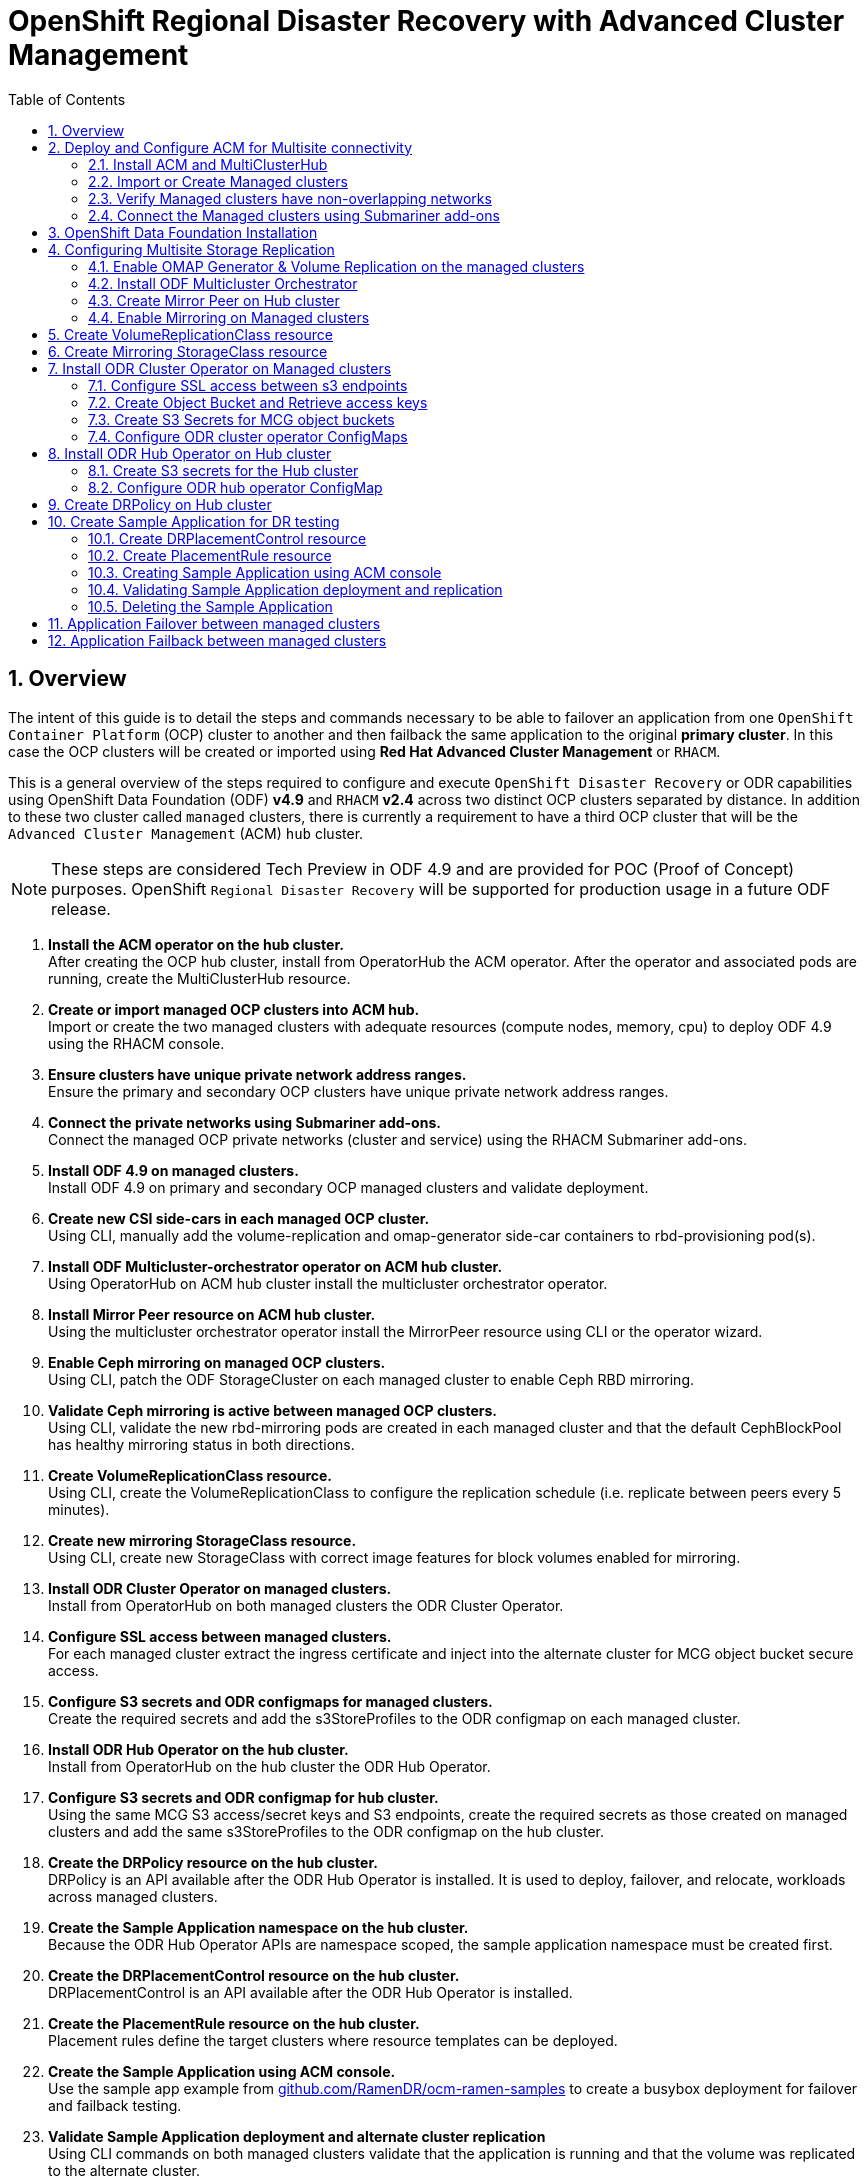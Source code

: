 = OpenShift Regional Disaster Recovery with Advanced Cluster Management
:toc:
:toclevels: 4
:icons: font
:source-language: shell
:numbered:
// Activate experimental attribute for Keyboard Shortcut keys
:experimental:
:source-highlighter: pygments
:hide-uri-scheme:

== Overview

The intent of this guide is to detail the steps and commands necessary to be able to failover an application from one `OpenShift Container Platform` (OCP) cluster to another and then failback the same application to the original *primary cluster*. In this case the OCP clusters will be created or imported using *Red Hat Advanced Cluster Management* or `RHACM`. 

This is a general overview of the steps required to configure and execute `OpenShift Disaster Recovery` or ODR capabilities using OpenShift Data Foundation (ODF) *v4.9* and `RHACM` *v2.4* across two distinct OCP clusters separated by distance. In addition to these two cluster called `managed` clusters, there is currently a requirement to have a third OCP cluster that will be the `Advanced Cluster Management` (ACM) `hub` cluster.

NOTE: These steps are considered Tech Preview in ODF 4.9 and are provided for POC (Proof of Concept) purposes. OpenShift `Regional Disaster Recovery` will be supported for production usage in a future ODF release.

[start=1]
. *Install the ACM operator on the hub cluster.* +
After creating the OCP hub cluster, install from OperatorHub the ACM operator. After the operator and associated pods are running, create the MultiClusterHub resource.
. *Create or import managed OCP clusters into ACM hub.* +
Import or create the two managed clusters with adequate resources (compute nodes, memory, cpu) to deploy ODF 4.9 using the RHACM console.
. *Ensure clusters have unique private network address ranges.* +
Ensure the primary and secondary OCP clusters have unique private network address ranges.
. *Connect the private networks using Submariner add-ons.* +
Connect the managed OCP private networks (cluster and service) using the RHACM Submariner add-ons.
. *Install ODF 4.9 on managed clusters.* +
Install ODF 4.9 on primary and secondary OCP managed clusters and validate deployment.
. *Create new CSI side-cars in each managed OCP cluster.* +
Using CLI, manually add the volume-replication and omap-generator side-car containers to rbd-provisioning pod(s).
. *Install ODF Multicluster-orchestrator operator on ACM hub cluster.* +
Using OperatorHub on ACM hub cluster install the multicluster orchestrator operator.
. *Install Mirror Peer resource on ACM hub cluster.* +
Using the multicluster orchestrator operator install the MirrorPeer resource using CLI or the operator wizard.
. *Enable Ceph mirroring on managed OCP clusters.* +
Using CLI, patch the ODF StorageCluster on each managed cluster to enable Ceph RBD mirroring.
. *Validate Ceph mirroring is active between managed OCP clusters.* +
Using CLI, validate the new rbd-mirroring pods are created in each managed cluster and that the default CephBlockPool has healthy mirroring status in both directions.
. *Create VolumeReplicationClass resource.* +
Using CLI, create the VolumeReplicationClass to configure the replication schedule (i.e. replicate between peers every 5 minutes).
. *Create new mirroring StorageClass resource.* +
Using CLI, create new StorageClass with correct image features for block volumes enabled for mirroring. 
. *Install ODR Cluster Operator on managed clusters.* +
Install from OperatorHub on both managed clusters the ODR Cluster Operator.
. *Configure SSL access between managed clusters.* +
For each managed cluster extract the ingress certificate and inject into the alternate cluster for MCG object bucket secure access.
. *Configure S3 secrets and ODR configmaps for managed clusters.* +
Create the required secrets and add the s3StoreProfiles to the ODR configmap  on each managed cluster.
. *Install ODR Hub Operator on the hub cluster.* +
Install from OperatorHub on the hub cluster the ODR Hub Operator.
. *Configure S3 secrets and ODR configmap for hub cluster.* +
Using the same MCG S3 access/secret keys and S3 endpoints, create the required secrets as those created on managed clusters and add the same s3StoreProfiles to the ODR configmap on the hub cluster.
. *Create the DRPolicy resource on the hub cluster.* +
DRPolicy is an API available after the ODR Hub Operator is installed. It is used to deploy, failover, and relocate, workloads across managed clusters.
. *Create the Sample Application namespace on the hub cluster.* +
Because the ODR Hub Operator APIs are namespace scoped, the sample application namespace must be created first.
. *Create the DRPlacementControl resource on the hub cluster.* +
DRPlacementControl is an API available after the ODR Hub Operator is installed. 
. *Create the PlacementRule resource on the hub cluster.* +
Placement rules define the target clusters where resource templates can be deployed.
. *Create the Sample Application using ACM console.* +
Use the sample app example from https://github.com/RamenDR/ocm-ramen-samples to create a busybox deployment for failover and failback testing.
. *Validate Sample Application deployment and alternate cluster replication* +
Using CLI commands on both managed clusters validate that the application is running and that the volume was replicated to the alternate cluster.
. *Failover Sample Application to secondary managed cluster.* +
Using the application DRPlacementControl resource on the Hub Cluster, add the action of Failover and specify the failoverCluster to trigger the failover.
. *Failback Sample Application to primary managed cluster.* +
Using the application DRPlacementControl resource on the Hub Cluster, modify the action to Relocate and trigger failover to  the preferredCluster.
 
== Deploy and Configure ACM for Multisite connectivity

This installation method requires you have three OpenShift clusters that have network reachability between them. For the purposes of this document we will use this reference for the clusters:

* *Hub cluster* is where ACM, ODF Multisite-orchestrator and ODR Hub controllers are installed.
* *Primary managed cluster* is where ODF, ODR Cluster controller, and Applications are installed.
* *Secondary managed cluster* is where ODF, ODR Cluster controller, and Applications are installed.

=== Install ACM and MultiClusterHub

Find ACM in OperatorHub on the *Hub cluster* and follow instructions to install this operator.

.OperatorHub filter for Advanced Cluster Management
image::ACM-OperatorHub.png[OperatorHub filter for Advanced Cluster Management]

Verify that the operator was successfully installed and that the `MultiClusterHub` is ready to be installed.

.ACM Installed Operator
image::ACM-Installed-Operator.png[ACM Installed Operator]

Select `MultiClusterHub` and use either `Form view` or `YAML view` to configure the deployment and select `Create`. 

NOTE: Most *MultiClusterHub* deployments can use default settings in the `Form view`.

Once the deployment is complete you can logon to the ACM console using your OpenShift credentials.

First, find the *Route* that has been created for the ACM console:

[source,role="execute"]
----
oc get route multicloud-console -n open-cluster-management -o jsonpath --template="https://{.spec.host}/multicloud/clusters{'\n'}"
----

This will return a route similar to this one.

.Example Output:
----
https://multicloud-console.apps.perf3.example.com/multicloud/clusters
----

After logging in you should see your local cluster imported.

.ACM local cluster imported
image::ACM-local-cluster-import.png[ACM local cluster imported]

=== Import or Create Managed clusters

Now that ACM is installed on the `Hub cluster` it is time to either create or import the `Primary managed cluster` and the `Secondary managed cluster`. You should see selections (as in above diagram) for *Create cluster* and *Import cluster*. Chose the selection appropriate for your environment. After the managed clusters are successfully created or imported you should see something similar to below.

.ACM managed cluster imported
image::ACM-managed-clusters-import.png[ACM managed cluster imported]

=== Verify Managed clusters have non-overlapping networks

In order to connect the OpenShift cluster and service networks using the `Submariner add-ons`, it is necessary to validate the two clusters have non-overlapping networks. This can be done by running the following command for each of the managed clusters.

[source,role="execute"]
----
oc get networks.config.openshift.io cluster -o json | jq .spec
----
.Example output for ocp4perf1:
[source,json]
----
{
  "clusterNetwork": [
    {
      "cidr": "10.5.0.0/16",
      "hostPrefix": 23
    }
  ],
  "externalIP": {
    "policy": {}
  },
  "networkType": "OpenShiftSDN",
  "serviceNetwork": [
    "10.15.0.0/16"
  ]
}
----

.Example output for ocp4perf2:
[source,json]
----
{
  "clusterNetwork": [
    {
      "cidr": "10.6.0.0/16",
      "hostPrefix": 23
    }
  ],
  "externalIP": {
    "policy": {}
  },
  "networkType": "OpenShiftSDN",
  "serviceNetwork": [
    "10.16.0.0/16"
  ]
}
----

These outputs show that the two example managed clusters have non-overlapping `clusterNetwork` and `serviceNetwork` ranges so it is safe to proceed.

=== Connect the Managed clusters using Submariner add-ons

Now that we know the `cluster` and `service` networks have non-overlapping ranges, it is time to move on to installing the `Submariner add-ons` for each managed cluster. This is done by using the ACM console and `Cluster sets`.

Navigate to selection shown below and at the bottom of the same page, select *Create cluster set*.

.ACM Create new Cluster set
image::ACM-Cluster-sets.png[ACM Create new Cluster set]

Once the new `Cluster set` is created select *Manage resource assignments*.

.ACM Cluster set created
image::ACM-Cluster-set-created.png[ACM Cluster set created]

Follow the instructions and add the two managed clusters to the new `Cluster set`. Select `Save` and then navigate to `Submariner add-ons`.

.ACM Submariner add-ons
image::ACM-Submariner-addon.png[ACM Submariner add-ons]

Select *Install Submariner add-ons* at the bottom of the page and add the two managed clusters. Click through the wizard selections and make changes as needed. After `Review` of your selections select *Install*.

IMPORTANT: It can take more than 5 minutes for the Submariner add-ons installation to finish on both managed clusters. Resources are installed in the `submariner-operator` project.

A successful deployment will show `Connection status` and `Agent status` as `Healthy`.

.ACM Submariner add-ons installed
image::ACM-Submariner-addon-installed.png[ACM Submariner add-ons installed]

== OpenShift Data Foundation Installation

In order to configure storage replication between the two OCP clusters `OpenShift Data Foundation` (ODF) must be installed first on each managed cluster. ODF deployment guides and instructions are specific to your infrastructure (i.e. AWS, VMware, BM, Azure, etc.). Install ODF version *4.9* or greater on both OCP managed clusters.

You can validate the successful deployment of ODF on each managed OCP cluster with the following command:

[source,role="execute"]
----
oc get storagecluster -n openshift-storage ocs-storagecluster -o jsonpath='{.status.phase}{"\n"}'
----

If the result is `Ready` on the *Primary managed cluster* and the *Secondary managed cluster* continue on to configuring mirroring.

NOTE: The successful installation of ODF can also be validated in the *OCP Web Console* by navigating to *Storage* and then *Overview*. The `Block and File` and `Object` dashboards should show green status. 

== Configuring Multisite Storage Replication

Mirroring or replication is enabled on a per `CephBlockPool` basis within peer managed clusters and can then be configured on a specific subset of images within the pool. The `rbd-mirror` daemon is responsible for replicating image updates from the local peer cluster to the same image in the remote cluster.

These instructions detail how to create the mirroring relationship between two ODF managed clusters.

=== Enable OMAP Generator & Volume Replication on the managed clusters

Execute the following steps on the *Primary managed cluster* and the *Secondary managed cluster* to enable the OMAP and Volume-Replication CSI sidecar containers in the `csi-rbdplugin-provisioner` *Pods*.

Edit the `rook-ceph-operator-config` *ConfigMap* and add `CSI_ENABLE_OMAP_GENERATOR` set to true.

[source,role="execute"]
----
oc patch cm rook-ceph-operator-config -n openshift-storage --type json --patch  '[{ "op": "add", "path": "/data/CSI_ENABLE_OMAP_GENERATOR", "value": "true" }]'
----
.Example output.
----
configmap/rook-ceph-operator-config patched
----

Edit the `rook-ceph-operator-config` *ConfigMap* and add `CSI_ENABLE_VOLUME_REPLICATION` set to true.

[source,role="execute"]
----
oc patch cm rook-ceph-operator-config -n openshift-storage --type json --patch  '[{ "op": "add", "path": "/data/CSI_ENABLE_VOLUME_REPLICATION", "value": "true" }]'
----
.Example output.
----
configmap/rook-ceph-operator-config patched
----

Validate that the there are the two new CSI sidecar containers per `csi-rbdplugin-provisioner` *Pod*.

[source,role="execute"]
----
for l in $(oc get pods -n openshift-storage -l app=csi-rbdplugin-provisioner -o jsonpath={.items[*].spec.containers[*].name}) ; do echo $l ; done | egrep "csi-omap-generator|volume-replication"
----
.Example output.
----
csi-omap-generator
volume-replication
csi-omap-generator
volume-replication
----

NOTE: The new containers will be repeated because there are two csi-rbdplugin-provisioner pods for redundancy.

=== Install ODF Multicluster Orchestrator

This is a new controller that will be installed from OCP *OperatorHub* on the *Hub cluster*. The job of this `Multicluster Orchestrator` controller, along with the `MirrorPeer` Custom Resource, is to create a bootstrap token and exchanges this token between the managed clusters.

Navigate to *OperatorHub* on the *Hub cluster* and filter for `odf multicluster orchestrator`.

.OperatorHub filter for ODF Multicluster Orchestrator
image::ODF-multicluster-orchestrator.png[OperatorHub filter for ODF Multicluster Orchestrator]

Keep all default settings and *Install* this operator.

.ODF Multicluster Orchestrator install
image::ODF-multicluster-orchestrator-install.png[ODF Multicluster Orchestrator install] 

NOTE: The operator resources will be installed in `openshift-operators` and available to all namespaces.

Validate successful installation by having the ability to select `View Operator`. This means the installation has completed.

.ODF Multicluster Orchestrator installed
image::ODF-multicluster-orchestrator-installed.png[ODF Multicluster Orchestrator installed] 

=== Create Mirror Peer on Hub cluster

*Mirror Peer* is a cluster-scoped resource to hold information about the managed clusters that will have a `peering` relationship.

Requirements:

* Must be installed on `Hub cluster` after the `ODF Multicluster Orchestrator` is installed on `Hub cluster`.
* There can only be two clusters per Mirror Peer.
* Each cluster should be uniquely identifiable by cluster name (i.e., ocp4perf1).

After selecting `View Operator` in prior step you should see the `Mirror Peer` API. Select *Create instance* and then select *YAML view*.

.Create Mirror Peer in YAML view
image::ODF-mirror-peer-yaml.png[Create Mirror Peer in YAML view]

Save the following YAML (below) to filename `mirror-peer.yaml` after replacing *<cluster1>* and *<cluster2>* with the correct names of your managed clusters in *ACM*. 

NOTE: There is no need to specify a namespace to create this resource because `MirrorPeer` is a cluster-scoped resource.

[source,yaml]
----
apiVersion: multicluster.odf.openshift.io/v1alpha1
kind: MirrorPeer
metadata:
  name: mirrorpeer-<cluster1>-<cluster2>
spec:
  items:
  - clusterName: <cluster1>
    storageClusterRef:
      name: ocs-storagecluster
      namespace: openshift-storage
  - clusterName: <cluster2>
    storageClusterRef:
      name: ocs-storagecluster
      namespace: openshift-storage
----      

Now create the `Mirror Peer` resource by copying the contents of your unique `mirror-peer.yaml` file into the `YAML view` (completely replacing original content). Select *Create* at the bottom of the `YAML view` screen.

You can also create this resource using CLI.

[source,role="execute"]
----
oc create -f mirror-peer.yaml
----
.Example output.
----
mirrorpeer.multicluster.odf.openshift.io/mirrorpeer-ocp4perf1-ocp4perf2 created
----

You can validate the secret (created from token) has been exchanged with this validation command.

IMPORTANT: Before executing the command replace *<cluster1>* and *<cluster2>* with your correct values.

[source]
----
oc get mirrorpeer mirrorpeer-<cluster1>-<cluster2> -o jsonpath='{.status.phase}{"\n"}'
----
.Example output.
----
ExchangedSecret
----

NOTE: The output for the validation can also be `ExchangingSecret` which is also an acceptable result.

=== Enable Mirroring on Managed clusters

Currently to enable `mirroring` the *StorageCluster* for each managed cluster will need to have the `mirroring` setting changed to _enabled_. This is a manual step using CLI and the `oc patch` command.

IMPORTANT: Make sure to run the `oc patch storagecluster` command on the *Primary managed cluster* and the *Secondary managed cluster* as well as the follow-on validation commands after the *StorageCluster* has mirroring enabled.

[source,role="execute"]
----
oc patch storagecluster $(oc get storagecluster -n openshift-storage -o=jsonpath='{.items[0].metadata.name}')  -n openshift-storage --type json --patch  '[{ "op": "replace", "path": "/spec/mirroring", "value": {"enabled": true} }]'
----
.Example output.
----
storagecluster.ocs.openshift.io/ocs-storagecluster patched
----

Validate mirroring is enabled on default *CephBlockPool*.

[source,role="execute"]
----
oc get cephblockpool -n openshift-storage -o=jsonpath='{.items[?(@.metadata.ownerReferences[*].kind=="StorageCluster")].spec.mirroring.enabled}{"\n"}'
----
.Example output.
----
true
----

Validate `rbd-mirror` *Pod* is up and running. 

[source,role="execute"]
----
oc get pods -o name -l app=rook-ceph-rbd-mirror -n openshift-storage
----
.Example output.
----
pod/rook-ceph-rbd-mirror-a-6486c7d875-56v2v
----

Validate the status of the `daemon` health.

[source,role="execute"]
----
oc get cephblockpool ocs-storagecluster-cephblockpool -n openshift-storage -o jsonpath='{.status.mirroringStatus.summary}{"\n"}'
----
.Example output.
----
{"daemon_health":"OK","health":"OK","image_health":"OK","states":{}}
----

NOTE: It could take up to 10 minutes for the `daemon_health` and `health` to go from *Warning* to *OK*. If the status does not become *OK* eventually then use the ACM console to verify that the submariner add-ons connection is still in a healthy state.

== Create VolumeReplicationClass resource

The *VolumeReplicationClass* is used to specify the `mirroringMode` for each volume to be replicated as well as how often a volume or image is replicated (i.e., every 5 minutes) from the local cluster to the remote cluster.

NOTE: This resource must be created on the *Primary managed cluster* and the *Secondary managed cluster*.

Save this YAML to filename `rbd-volumereplicationclass.yaml`.

[source,yaml]
----
apiVersion: replication.storage.openshift.io/v1alpha1
kind: VolumeReplicationClass
metadata:
  name: odf-rbd-volumereplicationclass
spec:
  provisioner: openshift-storage.rbd.csi.ceph.com
  parameters:
    mirroringMode: snapshot
    schedulingInterval: "5m"  # <-- Must be the same as scheduling interval in the DRPolicy
    replication.storage.openshift.io/replication-secret-name: rook-csi-rbd-provisioner
    replication.storage.openshift.io/replication-secret-namespace: openshift-storage
----

[source,role="execute"]
----
oc create -f rbd-volumereplicationclass.yaml
----
.Example output.
----
volumereplicationclass.replication.storage.openshift.io/odf-rbd-volumereplicationclass created
----

== Create Mirroring StorageClass resource

The block volumes with `mirroring enabled` must be created using a new *StorageClass* that has additional `imageFeatures` required to enable faster image replication between managed clusters. The new features are _exclusive-lock_, _object-map_, and _fast-diff_. The default ODF *StorageClass* `ocs-storagecluster-ceph-rbd` does not include these features.

NOTE: This resource must be created on the *Primary managed cluster* and the *Secondary managed cluster*.

Save this YAML to filename `ocs-storagecluster-ceph-rbdmirror.yaml`.

[source,yaml]
----
allowVolumeExpansion: true
apiVersion: storage.k8s.io/v1
kind: StorageClass
metadata:
  name: ocs-storagecluster-ceph-rbdmirror
parameters:
  clusterID: openshift-storage
  csi.storage.k8s.io/controller-expand-secret-name: rook-csi-rbd-provisioner
  csi.storage.k8s.io/controller-expand-secret-namespace: openshift-storage
  csi.storage.k8s.io/fstype: ext4
  csi.storage.k8s.io/node-stage-secret-name: rook-csi-rbd-node
  csi.storage.k8s.io/node-stage-secret-namespace: openshift-storage
  csi.storage.k8s.io/provisioner-secret-name: rook-csi-rbd-provisioner
  csi.storage.k8s.io/provisioner-secret-namespace: openshift-storage
  imageFeatures: layering,exclusive-lock,object-map,fast-diff
  imageFormat: "2"
  pool: ocs-storagecluster-cephblockpool
provisioner: openshift-storage.rbd.csi.ceph.com
reclaimPolicy: Delete
volumeBindingMode: Immediate
----

[source,role="execute"]
----
oc create -f ocs-storagecluster-ceph-rbdmirror.yaml
----
.Example output.
----
storageclass.storage.k8s.io/ocs-storagecluster-ceph-rbdmirror created
----

== Install ODR Cluster Operator on Managed clusters

On each managed cluster navigate to *OperatorHub* and filter for `ODR Cluster Operator`. Follow instructions to *Install* the operator into the project `openshift-dr-system`.

NOTE: The `ODR Cluster Operator` must be installed on both the *Primary managed cluster* and *Secondary managed cluster*.

ODR requires one or more S3 stores to store relevant cluster data of a workload from the managed clusters and to orchestrate a recovery of the workload during failover or relocate actions.
 
These instructions are applicable for creating the necessary object bucket(s) using the *Multi-Cloud Gateway* or MCG. MCG should already be installed as a result of installing ODF.

=== Configure SSL access between s3 endpoints

These steps are necessary so that metadata can be stored on the alternate cluster in a MCG object bucket using a secure transport protocol and in addition the *Hub cluster* needs to verify access to the object buckets.

NOTE: If all of your OpenShift clusters are deployed using signed and trusted set of certificates for your environment then this section can be skipped.

Extract the ingress certificate for the *Primary managed cluster* and save the output to `primary.crt`.

[source,role="execute"]
----
oc get cm default-ingress-cert -n openshift-config-managed -o jsonpath="{['data']['ca-bundle\.crt']}" > primary.crt
----

Extract the ingress certificate for the *Secondary managed cluster* and save the output to `secondary.crt`.

[source,role="execute"]
----
oc get cm default-ingress-cert -n openshift-config-managed -o jsonpath="{['data']['ca-bundle\.crt']}" > secondary.crt
----

Create a new YAML file `cm-clusters-crt.yaml` to hold the certificate bundle for both the *Primary managed cluster* and the *Secondary managed cluster*.

NOTE: There could be more or less than three certificates for each cluster as shown in this example file.

[source,yaml]
----
apiVersion: v1
data:
  ca-bundle.crt: |
    -----BEGIN CERTIFICATE-----
    <copy contents of cert1 from primary.crt here>
    -----END CERTIFICATE-----
    
    -----BEGIN CERTIFICATE-----
    <copy contents of cert2 from primary.crt here>
    -----END CERTIFICATE-----
    
    -----BEGIN CERTIFICATE-----
    <copy contents of cert3 primary.crt here>
    -----END CERTIFICATE----
    
    -----BEGIN CERTIFICATE-----
    <copy contents of cert1 from secondary.crt here>
    -----END CERTIFICATE-----
    
    -----BEGIN CERTIFICATE-----
    <copy contents of cert2 from secondary.crt here>
    -----END CERTIFICATE-----
    
    -----BEGIN CERTIFICATE-----
    <copy contents of cert3 from secondary.crt here>
    -----END CERTIFICATE-----  
kind: ConfigMap
metadata:
  name: user-ca-bundle 
  namespace: openshift-config
----

This *ConfigMap* needs to be created on the *Primary managed cluster*, *Secondary managed cluster*, _and_ the *Hub cluster*.

[source,role="execute"]
----
oc create -f cm-clusters-crt.yaml
----
.Example output.
----
configmap/user-ca-bundle created
----

IMPORTANT: The *Hub cluster* needs to verify access to the object buckets using the *DRPolicy* resource. Therefore the same *ConfigMap*, `cm-clusters-crt.yaml`, needs to be created on the *Hub cluster*.

After all the `user-ca-bundle` *ConfigMaps* are created, the default *Proxy* `cluster` resource needs to be modified.

Create a new YAML file `proxy-ca.yaml` and then `apply` this file to the default *Proxy* resource on the *Primary managed cluster*, *Secondary managed cluster*, _and_ the *Hub cluster*.

[source,yaml]
----
apiVersion: config.openshift.io/v1
kind: Proxy
metadata:
  name: cluster
spec:
  trustedCA:
    name: user-ca-bundle
----

Now modify the existing *Proxy* `cluster` resource:
  
[source,role="execute"]
----
oc apply -f proxy-ca.yaml
----
.Example output.
----
proxy.config.openshift.io/cluster configured
----

=== Create Object Bucket and Retrieve access keys

Before starting this section check that MCG is installed on *Primary managed cluster* and the *Secondary managed cluster* and that the `Phase` is *Ready*.

[source,role="execute"]
----
oc get noobaa -n openshift-storage
----
.Example output.
----
NAME     MGMT-ENDPOINTS                   S3-ENDPOINTS                    IMAGE                                                                                                 PHASE   AGE
noobaa   ["https://10.70.56.161:30145"]   ["https://10.70.56.84:31721"]   quay.io/rhceph-dev/mcg-core@sha256:c4b8857ee9832e6efc5a8597a08b81730b774b2c12a31a436e0c3fadff48e73d   Ready   27h
----

The first step is to create an MCG `object bucket` or *OBC* (Object Bucket Claim) to be used to store persistent volume metadata on the *Primary managed cluster* and the *Secondary managed cluster*. 

Copy the following YAML file to filename `odrbucket.yaml`

[source,yaml]
----
apiVersion: objectbucket.io/v1alpha1
kind: ObjectBucketClaim
metadata:
  name: odrbucket
  namespace: openshift-dr-system
spec:
  generateBucketName: "odrbucket"
  storageClassName: openshift-storage.noobaa.io
----

[source,role="execute"]
----
oc create -f odrbucket.yaml
----
.Example output.
----
objectbucketclaim.objectbucket.io/odrbucket created
----

NOTE: Make sure to create the *OBC* `odrbucket` on both the *Primary managed cluster* and the *Secondary managed cluster*.

Extract the `odrbucket` *OBC* access key and secret key for each managed cluster as their *_base-64_ _encoded_* values. This can be done using these commands:

[source,role="execute"]
----
oc get secret odrbucket -n openshift-dr-system -o jsonpath='{.data.AWS_ACCESS_KEY_ID}{"\n"}'
----
.Example output.
----
cFpIYTZWN1NhemJjbEUyWlpwN1E=
----

[source,role="execute"]
----
oc get secret odrbucket -n openshift-dr-system -o jsonpath='{.data.AWS_SECRET_ACCESS_KEY}{"\n"}'
----
.Example output.
----
V1hUSnMzZUoxMHRRTXdGMU9jQXRmUlAyMmd5bGwwYjNvMHprZVhtNw==
----

IMPORTANT: The access key and secret key must be retrieved for the `odrbucket` *OBC* on both the *Primary managed cluster* and *Secondary managed cluster*.

=== Create S3 Secrets for MCG object buckets

Now that the necessary MCG information has been extracted for the object buckets there must be new *Secrets* created on the *Primary managed cluster* and the *Secondary managed cluster*. These new *Secrets* will store the MCG object bucket access key and secret key for both managed clusters.

The S3 secret YAML format for the *Primary managed cluster* is similar to the following: 

[source,yaml]
----
apiVersion: v1
data:
  AWS_ACCESS_KEY_ID: <primary cluster base-64 encoded access key>
  AWS_SECRET_ACCESS_KEY: <primary cluster base-64 encoded secret access key>
kind: Secret
metadata:
  name: odr-s3secret-primary
  namespace: openshift-dr-system
----

Create this secret on the *Primary managed cluster* and the *Secondary managed cluster*.

[source,role="execute"]
----
oc create -f odr-s3secret-primary.yaml
----
.Example output.
----
secret/odr-s3secret-primary created
----

The S3 secret YAML format for the *Secondary managed cluster* is similar to the following:

[source,yaml]
----
apiVersion: v1
data:
  AWS_ACCESS_KEY_ID: <secondary cluster base-64 encoded access key>
  AWS_SECRET_ACCESS_KEY: <secondary cluster base-64 encoded secret access key>
kind: Secret
metadata:
  name: odr-s3secret-secondary
  namespace: openshift-dr-system
----

Create this secret on the *Primary managed cluster* _and_ the *Secondary managed cluster*.

[source,role="execute"]
----
oc create -f odr-s3secret-secondary.yaml
----
.Example output.
----
secret/odr-s3secret-secondary created
----

IMPORTANT: The values for the access key and secret key must be *base-64 encoded*. The encoded values for the keys were retrieved in the prior section. 

=== Configure ODR cluster operator ConfigMaps

On each managed cluster the *ConfigMap* `ramen-dr-cluster-operator-config` will be edited and new content added.

To find the *s3CompatibleEndpoint* or route for MCG on each managed cluster execute the following command:

[source,role="execute"]
----
oc get route s3 -n openshift-storage -o jsonpath --template="https://{.spec.host}{'\n'}"
----
.Example output.
----
https://s3-openshift-storage.apps.perf1.example.com
----

IMPORTANT: The unique *s3CompatibleEndpoint* route or `https://s3-openshift-storage.apps.<primary clusterID>.<baseDomain>` and `https://s3-openshift-storage.apps.<secondary clusterID>.<baseDomain>` must be retrieved for both the *Primary managed cluster* and *Secondary managed cluster* respectively.

To find the *s3Bucket* for the `odrbucket` *OBC* exact bucket name execute the following command:

[source,role="execute"]
----
oc get configmap odrbucket -n openshift-dr-system -o jsonpath='{.data.BUCKET_NAME}{"\n"}'
----
.Example output.
----
odrbucket-2f2d44e4-59cb-4577-b303-7219be809dcd
----

IMPORTANT: The unique *s3Bucket* name `odrbucket-<your value1>` and `odrbucket-<your value2>` must be retrieved on both the *Primary managed cluster* and *Secondary managed cluster* respectively.

Edit the *ConfigMap* to add the new content starting at *s3StoreProfiles* on the *Primary managed cluster* and the *Secondary managed cluster* after replacing the variables with correct values for *your* environment.

[source,role="execute"]
----
oc edit configmap ramen-dr-cluster-operator-config -n openshift-dr-system
----
[source,yaml]
----
[...]
data:
  ramen_manager_config.yaml: |
    apiVersion: ramendr.openshift.io/v1alpha1
    kind: RamenConfig
[...]
    ramenControllerType: "dr-cluster"
    ### Start of new content to be added
    s3StoreProfiles:
    - s3ProfileName: s3-primary
      s3CompatibleEndpoint: https://s3-openshift-storage.apps.<primary clusterID>.<baseDomain>
      s3Region: primary
      s3Bucket: odrbucket-<your value1>
      s3SecretRef:
        name: odr-s3secret-primary
        namespace: openshift-dr-system
    - s3ProfileName: s3-secondary
      s3CompatibleEndpoint: https://s3-openshift-storage.apps.<secondary clusterID>.<baseDomain>
      s3Region: secondary
      s3Bucket: odrbucket-<your value2>
      s3SecretRef:
        name: odr-s3secret-secondary
        namespace: openshift-dr-system
[...]    
----

== Install ODR Hub Operator on Hub cluster

On the `Hub cluster` navigate to *OperatorHub* and filter for `ODR Hub Operator`. Follow instructions to *Install* the operator into the project `openshift-dr-system`.

=== Create S3 secrets for the Hub cluster

The values for the access and secret key must be *base-64 encoded*.The encoded values for the keys were retrieved in the prior section and the resulting *Secrets* are _exactly_ the same as those created already on the managed clusters.

The S3 secret YAML format for the *Primary managed cluster* is similar to the following:

[source,yaml]
----
apiVersion: v1
data:
  AWS_ACCESS_KEY_ID: <primary cluster base-64 encoded access key>
  AWS_SECRET_ACCESS_KEY: <primary cluster base-64 encoded secret access key>
kind: Secret
metadata:
  name: odr-s3secret-primary
  namespace: openshift-dr-system
----

Create this secret on the *Hub cluster*.

[source,role="execute"]
----
oc create -f odr-s3secret-primary.yaml
----
.Example output.
----
secret/odr-s3secret-primary created
----

The S3 secret YAML format for the *Secondary managed cluster* is similar to the following:

[source,yaml]
----
apiVersion: v1
data:
  AWS_ACCESS_KEY_ID: <secondary cluster base-64 encoded access key>
  AWS_SECRET_ACCESS_KEY: <secondary cluster base-64 encoded secret access key>
kind: Secret
metadata:
  name: odr-s3secret-secondary
  namespace: openshift-dr-system
----

Create this secret on the *Hub cluster*.

[source,role="execute"]
----
oc create -f odr-s3secret-secondary.yaml
----
.Example output.
----
secret/odr-s3secret-secondary created
---- 

=== Configure ODR hub operator ConfigMap

After the operator is successfully created there will be a new *ConfigMap* called `ramen-hub-operator-config`. 

[source,role="execute"]
----
oc edit configmap ramen-hub-operator-config -n openshift-dr-system
----

The following new content starting at *s3StoreProfiles* needs to be added to the *ConfigMap* on the *Hub cluster*.

IMPORTANT: Make sure to replace `<primary clusterID>`, `<secondary clusterID>`, `baseDomain`, `odrbucket-<your value1>`, and `odrbucket-<your value2>` variables with the *exact* same values as used for the `ramen-cluster-operator-config` *ConfigMap* on the managed clusters.

[source,yaml]
----
[...]
apiVersion: v1
data:
  ramen_manager_config.yaml: |
    apiVersion: ramendr.openshift.io/v1alpha1
    kind: RamenConfig
[...]
    ramenControllerType: "dr-hub"
    ### Start of new content to be added
    s3StoreProfiles:
    - s3ProfileName: s3-primary
      s3CompatibleEndpoint: https://s3-openshift-storage.apps.<primary clusterID>.<baseDomain>
      s3Region: primary
      s3Bucket: odrbucket-<your value1>
      s3SecretRef:
        name: odr-s3secret-primary
        namespace: openshift-dr-system
    - s3ProfileName: s3-secondary
      s3CompatibleEndpoint: https://s3-openshift-storage.apps.<secondary clusterID>.<baseDomain>
      s3Region: secondary
      s3Bucket: odrbucket-<your value2>
      s3SecretRef:
        name: odr-s3secret-secondary
        namespace: openshift-dr-system
[...]    
----

== Create DRPolicy on Hub cluster

ODR uses *DRPolicy* resources (cluster scoped) on the ACM hub cluster to deploy, failover, and relocate, workloads across managed clusters. A *DRPolicy* requires a set of two clusters, which are peered for storage level replication and `CSI` *VolumeReplication* is enabled. This `CSI` sidecar container was enabled in the prior section <<Configuring Multisite Storage Replication>>.

Furthermore, *DRPolicy* requires a scheduling interval that determines at what frequency data replication will be performed and also serves as a coarse grained RPO (Recovery Point Objective) for the workload using the *DRPolicy*.
 
*DRPolicy* also requires that each cluster in the policy be assigned a S3 profile name, which is configured via the *ConfigMap* of the ODR xref:odf4-multisite-ramen.adoc#_configure_odr_cluster_operator_configmaps[cluster] and xref:odf4-multisite-ramen.adoc#_configure_odr_hub_operator_configmap[hub] operators.

On the *Hub cluster* navigate to `Installed Operators` in the `openshift-dr-system` project and select `ODR Hub Operator`. You should see two available APIs, *DRPolicy* and *DRPlacementControl*.

.ODR Hub cluster APIs
image::ODR-DRPolicy-API.png[ODR Hub cluster APIs]

*Create instance* for *DRPolicy* and then go to *YAML view*.

.DRPolicy create instance
image::ODR-DRPolicy-create-instance.png[DRPolicy create instance]

Save the following YAML (below) to filename drpolicy.yaml after replacing *<cluster1>* and *<cluster2>* with the correct names of your managed clusters in *ACM*. 

NOTE: There is no need to specify a namespace to create this resource because `DRPolicy` is a cluster-scoped resource.

[source,yaml]
----
apiVersion: ramendr.openshift.io/v1alpha1
kind: DRPolicy
metadata:
  name: odr-policy-5m
spec:
  drClusterSet:
  - name: <cluster1>
    s3ProfileName: s3-primary
  - name: <cluster2>
    s3ProfileName: s3-secondary
  schedulingInterval: 5m
----      

Now create the `DRPolicy` resource by copying the contents of your unique `drpolicy.yaml` file into the `YAML view` (completely replacing original content). Select *Create* at the bottom of the `YAML view` screen.

You can also create this resource using CLI

[source,role="execute"]
----
oc create -f drpolicy.yaml
----
.Example output.
----
drpolicy.ramendr.openshift.io/odr-policy-5m created
----

IMPORTANT: The *DRPolicy* scheduling interval *_must_* match that configured in the <<Create VolumeReplicationClass resource>> section.

To validate that the *DRPolicy* is created successfully run this command.

[source,role="execute"]
----
oc get drpolicy odr-policy-5m -n openshift-dr-system -o jsonpath='{.status.conditions[].reason}{"\n"}'
----
.Example output.
----
Succeeded
----

== Create Sample Application for DR testing

In order to test failover from the *Primary managed cluster* to the *Secondary managed cluster* and back again we need a simple application. The sample application used for this example with be `busybox`. 

The first step is to create a namespace or project on the *Hub cluster* for `busybox` sample application.

[source,role="execute"]
----
oc new-project busybox-sample
----

NOTE: A different project name other than `busybox-sample` can be used if desired. Make sure when deploying the sample application via the ACM console to use the same project name as what is created in this step.

=== Create DRPlacementControl resource

*DRPlacementControl* is an API available after the `ODR Hub Operator` is installed on the *Hub cluster*. It is broadly an ACM PlacementRule reconciler that orchestrates placement decisions based on data availability across clusters that are part of a *DRPolicy*.

On the *Hub cluster* navigate to `Installed Operators` in the `busybox-sample` project and select `ODR Hub Operator`. You should see two available APIs, *DRPolicy* and *DRPlacementControl*. 

.ODR Hub cluster APIs
image::ODR-DRPolicy-API.png[ODR Hub cluster APIs]

*Create instance* for *DRPlacementControl* and then go to *YAML view*. Make sure the `busybox-sample` namespace is selected at the top.

.DRPlacementControl create instance
image::ODR-DRPlacementControl-create-instance.png[DRPlacementControl create instance]

Save the following YAML (below) to filename busybox-drpc.yaml after replacing *<cluster1>* with the correct name of your managed cluster in *ACM*. 

[source,yaml]
----
apiVersion: ramendr.openshift.io/v1alpha1
kind: DRPlacementControl
metadata:
  labels:
    app: busybox-sample
  name: busybox-drpc
spec:
  drPolicyRef:
    name: odr-policy-5m
  placementRef:
    kind: PlacementRule
    name: busybox-placement
  preferredCluster: <cluster1>
  pvcSelector:
    matchLabels:
      appname: busybox
----

Now create the *DRPlacementControl* resource by copying the contents of your unique `busybox-drpc.yaml` file into the `YAML view` (completely replacing original content). Select *Create* at the bottom of the `YAML view` screen.

You can also create this resource using CLI.

IMPORTANT: This resource must be created in the `busybox-sample` namespace (or whatever namespace you created earlier).

[source,role="execute"]
----
oc create -f busybox-drpc.yaml -n busybox-sample
----
.Example output.
----
drplacementcontrol.ramendr.openshift.io/busybox-drpc created
----

=== Create PlacementRule resource

Placement rules define the target clusters where resource templates can be deployed. Use placement rules to help you facilitate the multicluster deployment of your applications. 

Save the following YAML (below) to filename busybox-placementrule.yaml.

[source,yaml]
----
apiVersion: apps.open-cluster-management.io/v1
kind: PlacementRule
metadata:
  labels:
    app: busybox-sample
  name: busybox-placement
spec:
  clusterConditions:
  - status: "True"
    type: ManagedClusterConditionAvailable
  clusterReplicas: 1
  schedulerName: ramen
----

Now create the *PlacementRule* resource for the `busybox-sample` application.

IMPORTANT: This resource must be created in the `busybox-sample` namespace (or whatever namespace you created earlier).

[source,role="execute"]
----
oc create -f busybox-placementrule.yaml -n busybox-sample
----
.Example output.
----
placementrule.apps.open-cluster-management.io/busybox-placement created
----

=== Creating Sample Application using ACM console

Start by loggin into the ACM console using your OpenShift credentials if not already logged in.

[source,role="execute"]
----
oc get route multicloud-console -n open-cluster-management -o jsonpath --template="https://{.spec.host}/multicloud/applications{'\n'}"
----

This will return a route similar to this one.

.Example Output:
----
https://multicloud-console.apps.perf3.example.com/multicloud/applications
----

After logging in select *Create application* in the top right and choose *Subscription*.

.ACM Create application
image::ACM-Create-application.png[ACM Create application]

Fill out the top of the `Create an application` form as shown below and select repository type *Git*.

.ACM Application name and namespace
image::ACM-application-form1.png[ACM Application name and namespace]

The next section to fill out is below the *Git* box and is the repository URL for the sample application, the *github* branch and path to resources that will be created, the `busybox` *Pod* and *PVC*. 

[IMPORTANT]
====
Make sure that the new *StorageClass* `ocs-storagecluster-ceph-rbdmirror` is created as detailed in section <<Create Mirroring StorageClass resource>> before proceeding. Verify it is created using the following command:

[source,role="execute"]
----
oc get storageclass | grep rbdmirror | awk {'print $1}'
----
.Example Output:
----
ocs-storagecluster-ceph-rbdmirror
----
====

NOTE: *Sample application repository* https://github.com/RamenDR/ocm-ramen-samples. Branch is `main` and path is `busybox-odr`. 

.ACM application repository information
image::ACM-application-form2a.png[ACM application repository information]

Scroll down in the form until you see *Select an existing placement configuration* and then put your cursor in the box below. You should see the *PlacementRule* created in prior section. Select this rule.

.ACM application placement rule 
image::ACM-application-form3.png[ACM application placement rule]

After selecting available rule then select *Save* in the upper right hand corner.

On the follow-on screen scroll to the bottom. You should see that there are all *Green* checkmarks on the application topology.

.ACM application successful topology view
image::ACM-application-successfull.png[ACM application successful topology view]

NOTE: To get more information click on any of the topology elements and a window will appear to right of the topology view.

=== Validating Sample Application deployment and replication

Now that the `busybox` application has been deployed to your *preferredCluster* (specified in the `DRPlacementControl`) the deployment can be validated.

Logon to your managed cluster where `busybox` was deployed by ACM. This is most likely your *Primary managed cluster*.

[source,role="execute"]
----
oc get pods,pvc -n busybox-sample
----
.Example output.
----
NAME          READY   STATUS    RESTARTS   AGE
pod/busybox   1/1     Running   0          6m

NAME                                STATUS   VOLUME                                     CAPACITY   ACCESS MODES   STORAGECLASS                  AGE
persistentvolumeclaim/busybox-pvc   Bound    pvc-a56c138a-a1a9-4465-927f-af02afbbff37   1Gi        RWO            ocs-storagecluster-ceph-rbd   6m
----

To validate that the replication resources are also created for the `busybox` *PVC* do the following:

[source,role="execute"]
----
oc get volumereplication,volumereplicationgroup -n busybox-sample
----
.Example output.
----
NAME                                                             AGE   VOLUMEREPLICATIONCLASS           PVCNAME       DESIREDSTATE   CURRENTSTATE
volumereplication.replication.storage.openshift.io/busybox-pvc   6m   odf-rbd-volumereplicationclass   busybox-pvc   primary        Primary

NAME                                                       AGE
volumereplicationgroup.ramendr.openshift.io/busybox-drpc   6m
----

To validate that the `busybox` volume has been replicated to the alternate cluster run this command on both the *Primary managed cluster* and the *Secondary managed cluster*.

[source,role="execute"]
----
oc get cephblockpool ocs-storagecluster-cephblockpool -n openshift-storage -o jsonpath='{.status.mirroringStatus.summary}{"\n"}'
----
.Example output.
----
{"daemon_health":"OK","health":"OK","image_health":"OK","states":{"replaying":2}}
----

NOTE: Both managed clusters should have the exact same output with a new status of *"states":{"replaying":2}*.

=== Deleting the Sample Application

Deleting the `busybox` application can be done using the ACM console. Navigate to *Applications* and then find the application to be deleted (busybox in this case).

.ACM delete busybox application
image::ACM-application-delete.png[ACM delete busybox application]

When *Delete application* is selected a new screen will appear asking if the `application related resources` should also be deleted. Make sure to `check` the box to delete the `Subscription` and `PlacementRule`.

.ACM delete busybox application resources
image::ACM-application-delete-resources.png[ACM delete busybox application resources]

Select *Delete* in this screen. This will delete the `busybox` application on the *Primary managed cluster* (or whatever cluster the application was running on).

In addition to the resources deleted using the ACM console, the `DRPlacementControl` must also be deleted immediately after deleting the `busybox` application. Logon to the OpenShift Web console for the *Hub cluster*. Navigate to `Installed Operators` for the project `busybox-sample`. Choose `OpenShift DR Hub Operator` and the *DRPlacementControl*.

.Delete busybox application DRPlacementControl
image::ODR-DRPlacementControl-delete.png[Delete busybox application DRPlacementControl]

Select *Delete DRPlacementControl*. 

NOTE: If desired, the `DRPlacementControl` resource can also be deleted in the application namespace using CLI.

NOTE: This process can be used to delete any application with a DRPlacementControl resource.

== Application Failover between managed clusters

This section will detail how to failover the `busybox` sample application. The failover method for `Regional Disaster Recovery` is application based. Each application that is to be protected in this manner must have a corresponding *DRPlacementControl* resource and a *PlacementRule* resource created in the application namespace as shown in the <<Create Sample Application for DR testing>> section.

To failover requires modifying the *DRPlacementControl* YAML view. On the *Hub cluster* navigate to `Installed Operators` and then to `Openshift DR Hub Operator`. Select *DRPlacementControl* as show below.

.DRPlacementControl busybox instance
image::ODR-DRPlacementControl-instance.png[DRPlacementControl busybox instance]

Select `drpc-busybox` and then the YAML view. Add the `action` and `failoverCluster` as shown below. The `failoverCluster` should be the *ACM* cluster name for the *Secondary managed cluster*.

.DRPlacementControl add action Failover
image::ODR-DRPlacementControl-failover.png[DRPlacementControl add action Failover]

Select *Save*.

In the `failoverCluster` specified in the YAML file (i.e., ocp4perf2), see if the application `busybox` is now running in the *Secondary managed cluster* using the following command:

[source,role="execute"]
----
oc get pods,pvc -n busybox-sample
----
.Example output.
----
NAME          READY   STATUS    RESTARTS   AGE
pod/busybox   1/1     Running   0          35s

NAME                                STATUS   VOLUME                                     CAPACITY   ACCESS MODES   STORAGECLASS                  AGE
persistentvolumeclaim/busybox-pvc   Bound    pvc-79f2a74d-6e2c-48fb-9ed9-666b74cfa1bb   5Gi        RWO            ocs-storagecluster-ceph-rbd   35s
----

Next, using the same command check if `busybox` is running in the *Primary managed cluster*. The `busybox` application should no longer be running on this managed cluster.

[source,role="execute"]
----
oc get pods,pvc -n busybox-sample
----
.Example output.
----
No resources found in busybox-sample namespace.
----

== Application Failback between managed clusters

A failback operation is very similar to failover. The failback is application based and uses the *DRPlacementControl* to trigger the failback. The main difference for failback is that a `resync` is issued to make sure any new application data saved on the *Secondary managed cluster* is immediately, not waiting for the mirroring schedule interval, replicated to the *Primary managed cluster*.

To failback requires modifying the *DRPlacementControl* YAML view. On the *Hub cluster* navigate to `Installed Operators` and then to `Openshift DR Hub Operator`. Select *DRPlacementControl* as show below.

.DRPlacementControl busybox instance
image::ODR-DRPlacementControl-instance.png[DRPlacementControl busybox instance]

Select `drpc-busybox` and then the YAML form. Modify the `action` to `Relocate` as shown below.

.DRPlacementControl modify action to Relocate
image::ODR-DRPlacementControl-failback.png[DRPlacementControl modify action to Relocate]

Select *Save*.

Check if the application `busybox` is now running in the *Primary managed cluster* using the following command. The failback is to the `preferredCluster` which should be where the application was running before the failover operation.

[source,role="execute"]
----
oc get pods,pvc -n busybox-sample
----
.Example output.
----
NAME          READY   STATUS    RESTARTS   AGE
pod/busybox   1/1     Running   0          60s

NAME                                STATUS   VOLUME                                     CAPACITY   ACCESS MODES   STORAGECLASS                  AGE
persistentvolumeclaim/busybox-pvc   Bound    pvc-79f2a74d-6e2c-48fb-9ed9-666b74cfa1bb   5Gi        RWO            ocs-storagecluster-ceph-rbd   61s
----

Next, using the same command, check if `busybox` is running in the *Secondary managed cluster*. The `busybox` application should no longer be running on this managed cluster.

[source,role="execute"]
----
oc get pods,pvc -n busybox-sample
----
.Example output.
----
No resources found in busybox-sample namespace.
----
